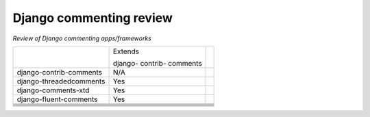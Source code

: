 Django commenting review
========================

*Review of Django commenting apps/frameworks*

+-------------------------+----------+-----------------------------------------+
|                         | Extends  |                                         |
|                         |          |                                         |
|                         | django-  |                                         |
|                         | contrib- |                                         |
|                         | comments |                                         |
|                         |          |                                         |
+-------------------------+----------+-----------------------------------------+
| django-contrib-comments |   N/A    |                                         |
+-------------------------+----------+-----------------------------------------+
| django-threadedcomments |   Yes    |                                         |
+-------------------------+----------+-----------------------------------------+
| django-comments-xtd     |   Yes    |                                         |
+-------------------------+----------+-----------------------------------------+
| django-fluent-comments  |   Yes    |                                         |
+-------------------------+----------+-----------------------------------------+
|                         |          |                                         |
+-------------------------+----------+-----------------------------------------+
|                         |          |                                         |
+-------------------------+----------+-----------------------------------------+
|                         |          |                                         |
+-------------------------+----------+-----------------------------------------+
|                         |          |                                         |
+-------------------------+----------+-----------------------------------------+
|                         |          |                                         |
+-------------------------+----------+-----------------------------------------+
|                         |          |                                         |
+-------------------------+----------+-----------------------------------------+
